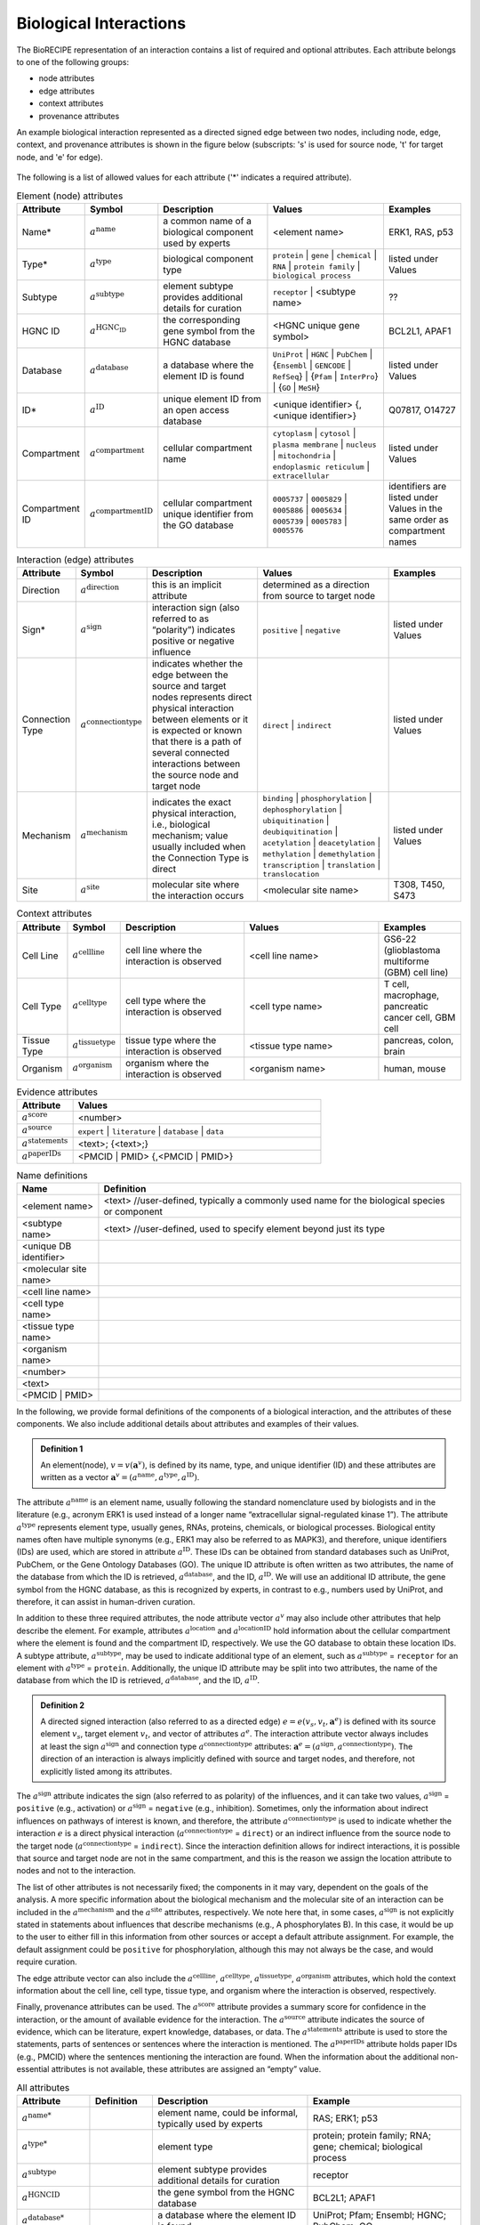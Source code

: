 ######################################
Biological Interactions
######################################

The BioRECIPE representation of an interaction contains a list of required and optional attributes. Each attribute belongs to one of the following groups:

- node attributes
- edge attributes
- context attributes
- provenance attributes

An example biological interaction represented as a directed signed edge between two nodes, including node, edge, context, and provenance attributes is shown in the figure below (subscripts: 's' is used for source node, 't' for target node, and 'e' for edge).

.. figure:: figures/figure_example_bio_interaction.png
    :align: center
    :alt: internal figure




The following is a list of allowed values for each attribute ('*' indicates a required attribute). 



.. csv-table:: Element (node) attributes
    :header: Attribute, Symbol, Description, Values, Examples
    :widths: 5, 3, 34, 38, 20

    Name*, ":math:`a^{\mathrm{name}}`", a common name of a biological component used by experts, <element name>, "ERK1, RAS, p53"
    Type*, ":math:`a^{\mathrm{type}}`", biological component type, ``protein`` | ``gene`` | ``chemical`` | ``RNA`` | ``protein family`` | ``biological process``, listed under Values
    Subtype, ":math:`a^{\mathrm{subtype}}`", element subtype provides additional details for curation, ``receptor`` | <subtype name>, "??"
    HGNC ID, ":math:`a^{\mathrm{HGNC_ID}}`", the corresponding gene symbol from the HGNC database, <HGNC unique gene symbol>, "BCL2L1, APAF1"
    Database, ":math:`a^{\mathrm{database}}`", a database where the element ID is found, ``UniProt`` | ``HGNC`` | ``PubChem`` | {``Ensembl`` | ``GENCODE`` | ``RefSeq``} | {``Pfam`` | ``InterPro``} | {``GO`` | ``MeSH``}, listed under Values
    ID*, ":math:`a^{\mathrm{ID}}`", unique element ID from an open access database, "<unique identifier> {, <unique identifier>}", "Q07817, O14727"
    Compartment, ":math:`a^{\mathrm{compartment}}`", cellular compartment name, ``cytoplasm`` | ``cytosol`` | ``plasma membrane`` | ``nucleus`` | ``mitochondria`` | ``endoplasmic reticulum`` | ``extracellular``, listed under Values
    Compartment ID, ":math:`a^{\mathrm{compartmentID}}`", cellular compartment unique identifier from the GO database,``0005737`` | ``0005829`` | ``0005886`` | ``0005634`` | ``0005739`` | ``0005783`` | ``0005576``, identifiers are listed under Values in the same order as compartment names
    

.. csv-table:: Interaction (edge) attributes
    :header: Attribute, Symbol, Description, Values, Examples
    :widths: 5, 3, 34, 38, 20

    Direction, ":math:`a^{\mathrm{direction}}`", this is an implicit attribute, determined as a direction from source to target node 
    Sign*, ":math:`a^{\mathrm{sign}}`", interaction sign (also referred to as “polarity”) indicates positive or negative influence, ``positive`` | ``negative``, listed under Values
    Connection Type, ":math:`a^{\mathrm{connectiontype}}`", indicates whether the edge between the source and target nodes represents direct physical interaction between elements or it is expected or known that there is a path of several connected interactions between the source node and target node, ``direct`` | ``indirect``, listed under Values
    Mechanism, ":math:`a^{\mathrm{mechanism}}`", "indicates the exact physical interaction, i.e., biological mechanism; value usually included when the Connection Type is direct", ``binding`` | ``phosphorylation`` | ``dephosphorylation`` | ``ubiquitination`` | ``deubiquitination`` | ``acetylation`` | ``deacetylation`` | ``methylation`` | ``demethylation`` | ``transcription`` | ``translation`` | ``translocation``, listed under Values
    Site, ":math:`a^{\mathrm{site}}`", molecular site where the interaction occurs, <molecular site name>, "T308, T450, S473"

.. csv-table:: Context attributes
    :header: Attribute, Symbol, Description, Values, Examples
    :widths: 5, 3, 34, 38, 20

    Cell Line, ":math:`a^{\mathrm{cellline}}`", cell line where the interaction is observed, <cell line name>, "GS6-22 (glioblastoma multiforme (GBM) cell line)" 
    Cell Type, ":math:`a^{\mathrm{celltype}}`", cell type where the interaction is observed, <cell type name>, "T cell, macrophage, pancreatic cancer cell, GBM cell"
    Tissue Type, ":math:`a^{\mathrm{tissuetype}}`", tissue type where the interaction is observed, <tissue type name>, "pancreas, colon, brain"
    Organism, ":math:`a^{\mathrm{organism}}`", organism where the interaction is observed, <organism name>, "human, mouse"

.. csv-table:: Evidence attributes
    :header: Attribute, Values
    :widths: 9, 40

    ":math:`a^{\mathrm{score}}`", <number>
    ":math:`a^{\mathrm{source}}`", ``expert`` | ``literature`` | ``database`` | ``data``
    ":math:`a^{\mathrm{statements}}`", "<text>; {<text>;}"
    ":math:`a^{\mathrm{paperIDs}}`", "<PMCID | PMID> {,<PMCID | PMID>}"

.. csv-table:: Name definitions
    :header: Name, Definition
    :widths: 9, 40

    <element name>, "<text> //user-defined, typically a commonly used name for the biological species or component"
    <subtype name>, "<text> //user-defined, used to specify element beyond just its type"
    <unique DB identifier>,
    <molecular site name>,
    <cell line name>,
    <cell type name>,
    <tissue type name>,
    <organism name>,
    <number>,
    <text>,
    <PMCID | PMID>,

In the following, we provide formal definitions of the components of a biological interaction, and the attributes of these components. We also include additional details about attributes and examples of their values.

.. admonition:: Definition 1

 An element(node), :math:`v=v(\mathbf{a}^v)`, is defined by its name, type, and unique identifier (ID) and these attributes are written as a vector :math:`\mathbf{a}^v=(a^{\mathrm{name}},a^{\mathrm{type}},a^{\mathrm{ID}})`.

The attribute :math:`a^{\mathrm{name}}` is an element name, usually following the standard nomenclature used by biologists and in the literature (e.g., acronym ERK1 is used instead of a longer name “extracellular signal-regulated kinase 1”). The attribute :math:`a^{\mathrm{type}}` represents element type, usually genes, RNAs, proteins, chemicals, or biological processes. Biological entity names often have multiple synonyms (e.g., ERK1 may also be referred to as MAPK3), and therefore, unique identifiers (IDs) are used, which are stored in attribute :math:`a^{\mathrm{ID}}`. These IDs can be obtained from standard databases such as UniProt, PubChem, or the Gene Ontology Databases (GO). The unique ID attribute is often written as two attributes, the name of the database from which the ID is retrieved, :math:`a^{\mathrm{database}}`, and the ID, :math:`a^{\mathrm{ID}}`. We will use an additional ID attribute, the gene symbol from the HGNC database, as this is recognized by experts, in contrast to e.g., numbers used by UniProt, and therefore, it can assist in human-driven curation.

In addition to these three required attributes, the node attribute vector :math:`a^v` may also include other attributes that help describe the element. For example, attributes :math:`a^{\mathrm{location}}` and :math:`a^{\mathrm{locationID}}` hold information about the cellular compartment where the element is found and the compartment ID, respectively. We use the GO database to obtain these location IDs. A subtype attribute, :math:`a^{\mathrm{subtype}}`, may be used to indicate additional type of an element, such as :math:`a^{\mathrm{subtype}}` = ``receptor`` for an element with :math:`a^{\mathrm{type}}` = ``protein``. Additionally, the unique ID attribute may be split into two attributes, the name of the database from which the ID is retrieved, :math:`a^{\mathrm{database}}`, and the ID, :math:`a^{\mathrm{ID}}`.

.. admonition:: Definition 2

 A directed signed interaction (also referred to as a directed edge) :math:`e=e(v_s,v_t,\mathbf{a}^e)` is defined with its source element :math:`v_s`, target element :math:`v_t`, and vector of attributes :math:`a^e`. The interaction attribute vector always includes at least the sign :math:`a^{\mathrm{sign}}` and connection type :math:`a^{\mathrm{connectiontype}}` attributes: :math:`\mathbf{a}^e=(a^{\mathrm{sign}},a^{\mathrm{connectiontype}})`. The direction of an interaction is always implicitly defined with source and target nodes, and therefore, not explicitly listed among its attributes.

The :math:`a^{\mathrm{sign}}` attribute indicates the sign (also referred to as polarity) of the influences, and it can take two values, :math:`a^{\mathrm{sign}}` = ``positive`` (e.g., activation) or :math:`a^{\mathrm{sign}}` = ``negative`` (e.g., inhibition). Sometimes, only the information about indirect influences on pathways of interest is known, and therefore, the attribute :math:`a^{\mathrm{connectiontype}}` is used to indicate whether the interaction :math:`e` is a direct physical interaction (:math:`a^{\mathrm{connectiontype}}` = ``direct``) or an indirect influence from the source node to the target node (:math:`a^{\mathrm{connectiontype}}` = ``indirect``). Since the interaction definition allows for indirect interactions, it is possible that source and target node are not in the same compartment, and this is the reason we assign the location attribute to nodes and not to the interaction.

The list of other attributes is not necessarily fixed; the components in it may vary, dependent on the goals of the analysis. A more specific information about the biological mechanism and the molecular site of an interaction can be included in the :math:`a^{\mathrm{mechanism}}` and the :math:`a^{\mathrm{site}}` attributes, respectively. We note here that, in some cases, :math:`a^{\mathrm{sign}}` is not explicitly stated in statements about influences that describe mechanisms (e.g., A phosphorylates B). In this case, it would be up to the user to either fill in this information from other sources or accept a default attribute assignment. For example, the default assignment could be ``positive`` for phosphorylation, although this may not always be the case, and would require curation.

The edge attribute vector can also include the :math:`a^{\mathrm{cellline}}`, :math:`a^{\mathrm{celltype}}`, :math:`a^{\mathrm{tissuetype}}`, :math:`a^{\mathrm{organism}}` attributes, which hold the context information about the cell line, cell type, tissue type, and organism where the interaction is observed, respectively.

Finally, provenance attributes can be used. The :math:`a^{\mathrm{score}}` attribute provides a summary score for confidence in the interaction, or the amount of available evidence for the interaction. The :math:`a^{\mathrm{source}}` attribute indicates the source of evidence, which can be literature, expert knowledge, databases, or data. The :math:`a^{\mathrm{statements}}` attribute is used to store the statements, parts of sentences or sentences where the interaction is mentioned. The :math:`a^{\mathrm{paperIDs}}` attribute holds paper IDs (e.g., PMCID) where the sentences mentioning the interaction are found. When the information about the additional non-essential attributes is not available, these attributes are assigned an “empty” value.

.. csv-table:: All attributes
    :header: Attribute, Definition, Description, Example
    :widths: 8, 8, 20, 20

    ":math:`a^{\mathrm{name*}}`",  , "element name, could be informal, typically used by experts", "RAS; ERK1; p53"
    ":math:`a^{\mathrm{type*}}`",  , "element type", "protein; protein family; RNA; gene; chemical; biological process"
    ":math:`a^{\mathrm{subtype}}`",  , "element subtype provides additional details for curation", "receptor"
    ":math:`a^{\mathrm{HGNCID}}`",  , "the gene symbol from the HGNC database", "BCL2L1; APAF1"
    ":math:`a^{\mathrm{database*}}`",  , "a database where the element ID is found", "UniProt; Pfam; Ensembl; HGNC; PubChem; GO"
    ":math:`a^{\mathrm{ID*}}`",  , "unique element ID from an open access database", "Q07817; O14727"
    ":math:`a^{\mathrm{compartment}}`",  , "cellular compartment name", "cytoplasm; plasma membrane; nucleus"
    ":math:`a^{\mathrm{compartmentID}}`",  , "cellular compartment unique identifier from the GO database", "0005737; 0005886; 0005634 "
    ":math:`a^{\mathrm{direction*}}`",  , "interaction direction", "this is an implicit attribute, determined as a direction from source to target node"
    ":math:`a^{\mathrm{sign*}}`",  , "interaction sign (also referred to as *polarity*) indicates positive or negative influence", "positive; negative"
    ":math:`a^{\mathrm{connectiontype}}`",  , "interaction connection type can be: *direct* (*D*), indicating that the edge between the source and target nodes represents direct physical interaction between elements; *indirect* (*I*), indicating that it is expected or known that there is a path of several connected interactions between the source node and target node", "D; I"
    ":math:`a^{\mathrm{mechanism}}`",  , "interaction mechanism indicates the exact physical interaction (biological mechanism); value usually included when a^connectiontype=*D*; ", "binding; phosphorylation; ubiquitination"
    ":math:`a^{\mathrm{site}}`",  , "molecular site where the interaction occurs", "T308; T450; S473  (phosphorylation sites for Akt)"
    ":math:`a^{\mathrm{cellline}}`",  , "cell line where the interaction is observed", "GS6-22 (glioblastoma multiforme (GBM) cell lines) "
    ":math:`a^{\mathrm{celltype}}`",  , "cell type where the interaction is observed", "T cell; microphage; pancreatic cancer cell; GBM cell"
    ":math:`a^{\mathrm{tissuetype}}`",  , "tissue type where the interaction is observed", "pancreas; colon; brain"
    ":math:`a^{\mathrm{organism}}`",  , "organism where the interaction is observed", "human; mouse"
    ":math:`a^{\mathrm{score}}`",  , "confidence in interaction, e.g., interval 0-1 (INDRA, STRING), present/absent (PCnet) ", "0.18"
    ":math:`a^{\mathrm{source}}`",  , "knowledge source(s) where the interaction is found", "Literature; expert; data"
    ":math:`a^{\mathrm{statements}}`",  , "statements (sentences) where the interaction is found", "Bcl-XL interacts with Apaf-1 and inhibits Apaf-1-dependent caspase-9 activation"
    ":math:`a^{\mathrm{paperIDs}}`",  , "if literature, paper IDs where the interaction is found", "PMID9539746"
